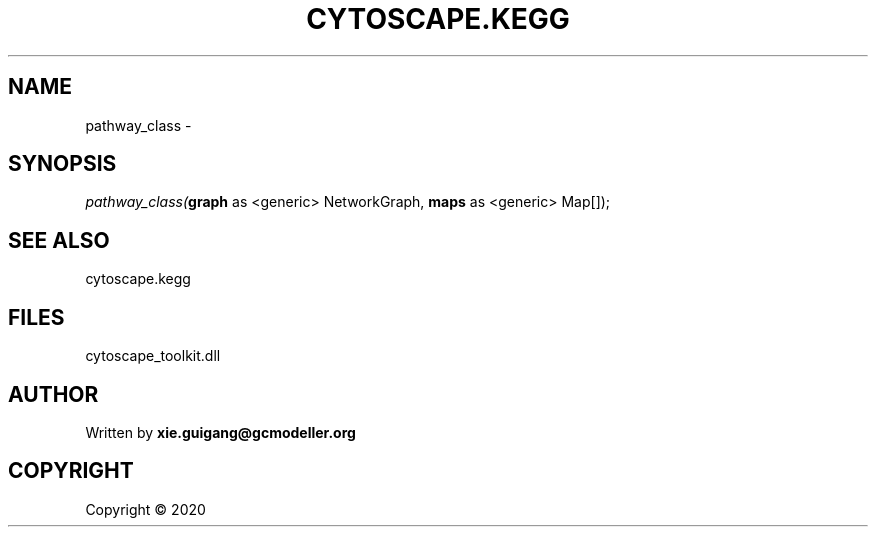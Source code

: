.\" man page create by R# package system.
.TH CYTOSCAPE.KEGG 2 2000-01-01 "pathway_class" "pathway_class"
.SH NAME
pathway_class \- 
.SH SYNOPSIS
\fIpathway_class(\fBgraph\fR as <generic> NetworkGraph, 
\fBmaps\fR as <generic> Map[]);\fR
.SH SEE ALSO
cytoscape.kegg
.SH FILES
.PP
cytoscape_toolkit.dll
.PP
.SH AUTHOR
Written by \fBxie.guigang@gcmodeller.org\fR
.SH COPYRIGHT
Copyright ©  2020
